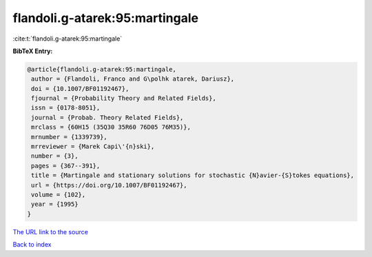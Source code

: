 flandoli.g-atarek:95:martingale
===============================

:cite:t:`flandoli.g-atarek:95:martingale`

**BibTeX Entry:**

.. code-block:: bibtex

   @article{flandoli.g-atarek:95:martingale,
    author = {Flandoli, Franco and G\polhk atarek, Dariusz},
    doi = {10.1007/BF01192467},
    fjournal = {Probability Theory and Related Fields},
    issn = {0178-8051},
    journal = {Probab. Theory Related Fields},
    mrclass = {60H15 (35Q30 35R60 76D05 76M35)},
    mrnumber = {1339739},
    mrreviewer = {Marek Capi\'{n}ski},
    number = {3},
    pages = {367--391},
    title = {Martingale and stationary solutions for stochastic {N}avier-{S}tokes equations},
    url = {https://doi.org/10.1007/BF01192467},
    volume = {102},
    year = {1995}
   }
`The URL link to the source <ttps://doi.org/10.1007/BF01192467}>`_


`Back to index <../By-Cite-Keys.html>`_
